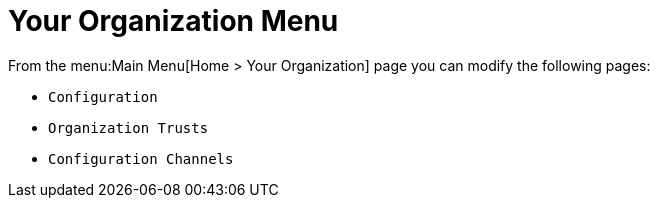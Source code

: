 [[ref.webui.overview.org]]
= Your Organization Menu





From the menu:Main Menu[Home > Your Organization] page you can modify the following pages:

* [guimenu]``Configuration``
* [guimenu]``Organization Trusts``
* [guimenu]``Configuration Channels``
